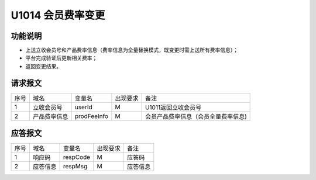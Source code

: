 U1014 会员费率变更
------------------

功能说明
~~~~~~~~

- 上送立收会员号和产品费率信息（费率信息为全量替换模式，既变更时需上送所有费率信息）；
- 平台完成验证后更新相关费率；
- 返回变更结果。

请求报文
~~~~~~~~~

+-----------+----------------+-----------------+----------------+----------------------------------------------+
|    序号   |     域名       |     变量名      |    出现要求    |                 备注                         |
+-----------+----------------+-----------------+----------------+----------------------------------------------+
|     1     | 立收会员号     |  userId         |        M       |  U1011返回立收会员号                         |
+-----------+----------------+-----------------+----------------+----------------------------------------------+ 
|     2     | 产品费率信息   |  prodFeeInfo    |        M       |  会员产品费率信息（会员全量费率信息)         |
+-----------+----------------+-----------------+----------------+----------------------------------------------+ 

应答报文
~~~~~~~~~

+-----------+----------------+----------------+----------------+-----------------------------------------------+
|   序号    |      域名      |     变量名     |    出现要求    |                 备注                          |
+-----------+----------------+----------------+----------------+-----------------------------------------------+
|    1      |    响应码      |    respCode    |       M        |    应答码                                     |
+-----------+----------------+----------------+----------------+-----------------------------------------------+
|    2      |  应答信息      |    respMsg     |       M        |    应答信息                                   |
+-----------+----------------+----------------+----------------+-----------------------------------------------+


